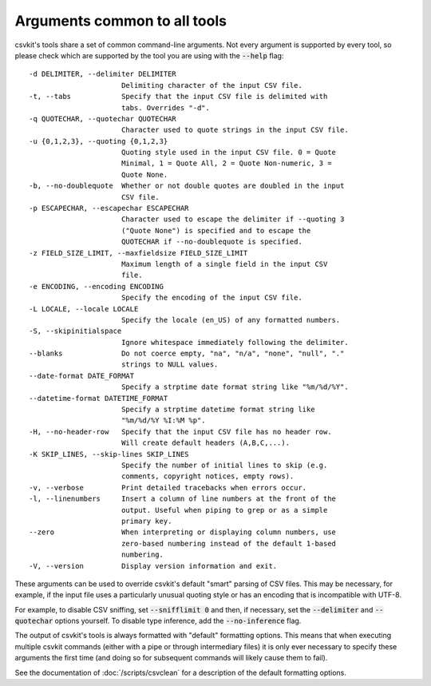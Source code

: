 =============================
Arguments common to all tools
=============================

csvkit's tools share a set of common command-line arguments. Not every argument is supported by every tool, so please check which are supported by the tool you are using with the :code:`--help` flag::

  -d DELIMITER, --delimiter DELIMITER
                        Delimiting character of the input CSV file.
  -t, --tabs            Specify that the input CSV file is delimited with
                        tabs. Overrides "-d".
  -q QUOTECHAR, --quotechar QUOTECHAR
                        Character used to quote strings in the input CSV file.
  -u {0,1,2,3}, --quoting {0,1,2,3}
                        Quoting style used in the input CSV file. 0 = Quote
                        Minimal, 1 = Quote All, 2 = Quote Non-numeric, 3 =
                        Quote None.
  -b, --no-doublequote  Whether or not double quotes are doubled in the input
                        CSV file.
  -p ESCAPECHAR, --escapechar ESCAPECHAR
                        Character used to escape the delimiter if --quoting 3
                        ("Quote None") is specified and to escape the
                        QUOTECHAR if --no-doublequote is specified.
  -z FIELD_SIZE_LIMIT, --maxfieldsize FIELD_SIZE_LIMIT
                        Maximum length of a single field in the input CSV
                        file.
  -e ENCODING, --encoding ENCODING
                        Specify the encoding of the input CSV file.
  -L LOCALE, --locale LOCALE
                        Specify the locale (en_US) of any formatted numbers.
  -S, --skipinitialspace
                        Ignore whitespace immediately following the delimiter.
  --blanks              Do not coerce empty, "na", "n/a", "none", "null", "."
                        strings to NULL values.
  --date-format DATE_FORMAT
                        Specify a strptime date format string like "%m/%d/%Y".
  --datetime-format DATETIME_FORMAT
                        Specify a strptime datetime format string like
                        "%m/%d/%Y %I:%M %p".
  -H, --no-header-row   Specify that the input CSV file has no header row.
                        Will create default headers (A,B,C,...).
  -K SKIP_LINES, --skip-lines SKIP_LINES
                        Specify the number of initial lines to skip (e.g.
                        comments, copyright notices, empty rows).
  -v, --verbose         Print detailed tracebacks when errors occur.
  -l, --linenumbers     Insert a column of line numbers at the front of the
                        output. Useful when piping to grep or as a simple
                        primary key.
  --zero                When interpreting or displaying column numbers, use
                        zero-based numbering instead of the default 1-based
                        numbering.
  -V, --version         Display version information and exit.

These arguments can be used to override csvkit's default "smart" parsing of CSV files. This may be necessary, for example, if the input file uses a particularly unusual quoting style or has an encoding that is incompatible with UTF-8.

For example, to disable CSV sniffing, set :code:`--snifflimit 0` and then, if necessary, set the :code:`--delimiter` and :code:`--quotechar` options yourself. To disable type inference, add the :code:`--no-inference` flag.

The output of csvkit's tools is always formatted with "default" formatting options. This means that when executing multiple csvkit commands (either with a pipe or through intermediary files) it is only ever necessary to specify these arguments the first time (and doing so for subsequent commands will likely cause them to fail).

See the documentation of :doc:`/scripts/csvclean` for a description of the default formatting options.
